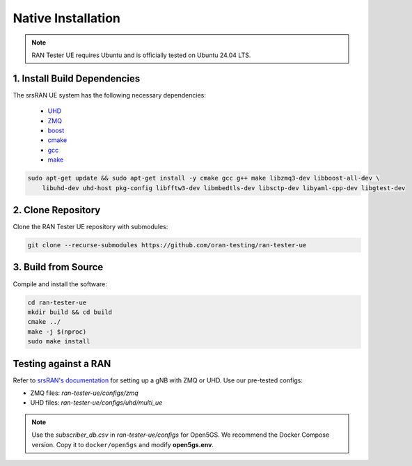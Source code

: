 ===================
Native Installation
===================

.. note:: 

    RAN Tester UE requires Ubuntu and is officially tested on Ubuntu 24.04 LTS.

1. Install Build Dependencies
*****************************

The srsRAN UE system has the following necessary dependencies:

    - `UHD <https://files.ettus.com/manual/page_install.html>`_
    - `ZMQ <https://zeromq.org/download/>`_
    - `boost <https://www.boost.org/doc/libs/release/more/getting_started/index.html>`_
    - `cmake <https://cmake.org/download/>`_
    - `gcc <https://gcc.gnu.org/install/>`_
    - `make <https://www.gnu.org/>`_

.. code-block:: bash

    sudo apt-get update && sudo apt-get install -y cmake gcc g++ make libzmq3-dev libboost-all-dev \
        libuhd-dev uhd-host pkg-config libfftw3-dev libmbedtls-dev libsctp-dev libyaml-cpp-dev libgtest-dev
        

2. Clone Repository
*******************

Clone the RAN Tester UE repository with submodules:

.. code-block:: bash

    git clone --recurse-submodules https://github.com/oran-testing/ran-tester-ue


3. Build from Source
********************

Compile and install the software:

.. code-block:: bash

    cd ran-tester-ue
    mkdir build && cd build
    cmake ../
    make -j $(nproc)
    sudo make install


Testing against a RAN
*********************

Refer to `srsRAN's documentation <https://docs.srsran.com/projects/project/en/latest/index.html>`_ for setting up a gNB with ZMQ or UHD. Use our pre-tested configs:

- ZMQ files: `ran-tester-ue/configs/zmq`
- UHD files: `ran-tester-ue/configs/uhd/multi_ue`


.. note::

   Use the `subscriber_db.csv` in `ran-tester-ue/configs` for Open5GS. We recommend the Docker Compose version. Copy it to ``docker/open5gs`` and modify **open5gs.env**.
